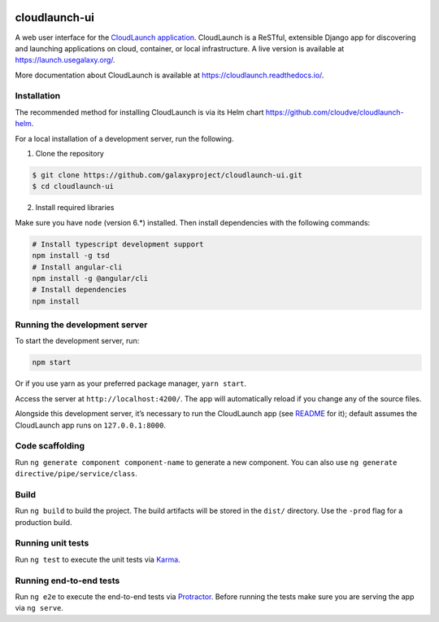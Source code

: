 .. image:: https://travis-ci.org/galaxyproject/cloudlaunch-ui.svg?branch=master
    :target: https://travis-ci.org/galaxyproject/cloudlaunch-ui

cloudlaunch-ui
==============

A web user interface for the `CloudLaunch application`_. CloudLaunch is a
ReSTful, extensible Django app for discovering and launching applications on
cloud, container, or local infrastructure. A live version is available at
https://launch.usegalaxy.org/.

More documentation about CloudLaunch is available at
https://cloudlaunch.readthedocs.io/.

Installation
------------

The recommended  method for installing CloudLaunch is via its Helm chart
https://github.com/cloudve/cloudlaunch-helm.

For a local installation of a development server, run the following.

1. Clone the repository

.. code-block:: bash

    $ git clone https://github.com/galaxyproject/cloudlaunch-ui.git
    $ cd cloudlaunch-ui

2. Install required libraries

Make sure you have ``node`` (version 6.*) installed. Then install
dependencies with the following commands:

.. code-block:: bash

    # Install typescript development support
    npm install -g tsd
    # Install angular-cli
    npm install -g @angular/cli
    # Install dependencies
    npm install

Running the development server
------------------------------

To start the development server, run:

.. code-block:: bash

    npm start

Or if you use yarn as your preferred package manager, ``yarn start``.

Access the server at ``http://localhost:4200/``. The app will
automatically reload if you change any of the source files.

Alongside this development server, it’s necessary to run the CloudLaunch
app (see `README`_ for it); default assumes the CloudLaunch app
runs on ``127.0.0.1:8000``.

Code scaffolding
----------------

Run ``ng generate component component-name`` to generate a new
component. You can also use
``ng generate directive/pipe/service/class``.

Build
-----

Run ``ng build`` to build the project. The build artifacts will be
stored in the ``dist/`` directory. Use the ``-prod`` flag for a
production build.

Running unit tests
------------------

Run ``ng test`` to execute the unit tests via `Karma`_.

Running end-to-end tests
------------------------

Run ``ng e2e`` to execute the end-to-end tests via `Protractor`_. Before
running the tests make sure you are serving the app via ``ng serve``.


.. _CloudLaunch application: https://github.com/galaxyproject/cloudlaunch/
.. _README: https://github.com/galaxyproject/cloudlaunch/blob/dev/README.rst
.. _Karma: https://karma-runner.github.io
.. _Protractor: http://www.protractortest.org/
